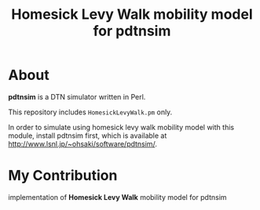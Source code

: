 #+TITLE: Homesick Levy Walk mobility model for pdtnsim

* About

  *pdtnsim* is a DTN simulator written in Perl.
  
  This repository includes =HomesickLevyWalk.pm= only.
  
  In order to simulate using homesick levy walk mobility model with this module, install pdtnsim first, which is available at http://www.lsnl.jp/~ohsaki/software/pdtnsim/.
  
* My Contribution

  implementation of *Homesick Levy Walk* mobility model for pdtnsim
